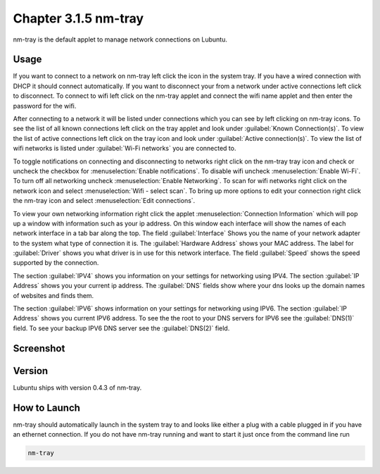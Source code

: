 Chapter 3.1.5 nm-tray
=====================

nm-tray is the default applet to manage network connections on Lubuntu. 

Usage
------
If you want to connect to  a network on nm-tray left click the icon in the system tray. If you have a wired connection with DHCP it should connect automatically. If you want to disconnect your from a network under active connections left click to disconnect. To connect to wifi left click on the nm-tray applet and connect the wifi name applet and then enter the password for the wifi.

After connecting to a network it will be listed under connections which you can see by  left clicking on nm-tray icons. To see the list of all known connections left click on the tray applet and look under :guilabel:`Known Connection(s)`. To view the list of active connections  left click on the tray icon and look under :guilabel:`Active connection(s)`. To view the list of wifi networks is listed under :guilabel:`Wi-Fi networks` you are connected to.  

To toggle notifications on connecting and disconnecting to networks right click on the nm-tray tray icon and check or uncheck the checkbox for :menuselection:`Enable notifications`. To disable wifi uncheck :menuselection:`Enable Wi-Fi`. To turn off all networking uncheck :menuselection:`Enable Networking`. To scan for wifi networks right click on the network icon and select :menuselection:`Wifi - select scan`. To bring up more options to edit your connection right click the nm-tray icon and select :menuselection:`Edit connections`.

.. image:: nm-tray-context.png

To view your own networking information right click the applet :menuselection:`Connection Information` which will pop up a window with information such as your ip address. On this window each interface will show the names of each network interface in a tab bar along the top. The field :guilabel:`Interface` Shows you the name of your network adapter to the system what type of connection it is. The :guilabel:`Hardware Address` shows your MAC address. The label for :guilabel:`Driver` shows you what driver is in use for this network interface. The field :guilabel:`Speed` shows the speed supported by the connection. 

.. image::  nm-tray-conninfo.png

The section :guilabel:`IPV4` shows you information on your settings for networking using IPV4. The section :guilabel:`IP Address` shows you  your current ip address. The :guilabel:`DNS` fields show where your dns looks up the domain names of websites and finds them. 

The section :guilabel:`IPV6` shows information on your settings for networking using IPV6. The section :guilabel:`IP Address` shows you current IPV6 address. To see the the root to your DNS servers for IPV6 see the :guilabel:`DNS(1)` field. To see your backup IPV6 DNS server see the :guilabel:`DNS(2)` field.

Screenshot
----------
.. image:: nm-tray.png

Version
-------
Lubuntu ships with version 0.4.3 of nm-tray.

How to Launch
-------------
nm-tray should automatically launch in the system tray to and looks like either a plug with a cable plugged in if you have an ethernet connection. If you do not have nm-tray running and want to start it just once from the command line run 

.. code::

   nm-tray
